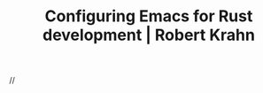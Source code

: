 :PROPERTIES:
:ID:       b6a472b5-f923-43e2-a239-f2c6d15d6159
:ROAM_REFS: https://robert.kra.hn/posts/2021-02-07_rust-with-emacs/
:END:
#+TITLE: Configuring Emacs for Rust development | Robert Krahn

//
